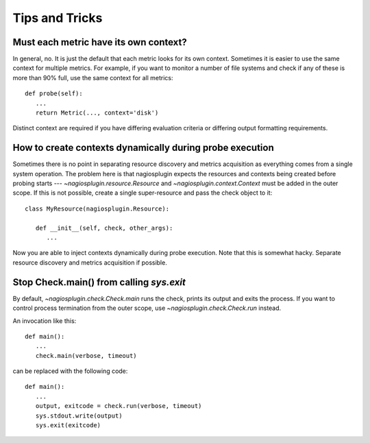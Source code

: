 .. _tips_and_tricks:

Tips and Tricks
===============

Must each metric have its own context?
--------------------------------------

In general, no. It is just the default that each metric looks for its own
context. Sometimes it is easier to use the same context for multiple
metrics. For example, if you want to monitor a number of file systems and check
if any of these is more than 90% full, use the same context for all metrics::

   def probe(self):
      ...
      return Metric(..., context='disk')

Distinct context are required if you have differing evaluation criteria or
differing output formatting requirements.


How to create contexts dynamically during probe execution
---------------------------------------------------------

Sometimes there is no point in separating resource discovery and metrics
acquisition as everything comes from a single system operation. The
problem here is that nagiosplugin expects the resources and contexts being
created before probing starts --- `~nagiosplugin.resource.Resource` and
`~nagiosplugin.context.Context` must be added in the outer scope. If this is not
possible, create a single super-resource and pass the check object to it::

   class MyResource(nagiosplugin.Resource):

      def __init__(self, check, other_args):
         ...

Now you are able to inject contexts dynamically during probe execution. Note
that this is somewhat hacky. Separate resource discovery and metrics acquisition
if possible.


Stop Check.main() from calling `sys.exit`
-----------------------------------------

By default, `~nagiosplugin.check.Check.main` runs the check, prints its output
and exits the process. If you want to control process termination from the
outer scope, use `~nagiosplugin.check.Check.run` instead.

An invocation like this::

   def main():
      ...
      check.main(verbose, timeout)

can be replaced with the following code::

   def main():
      ...
      output, exitcode = check.run(verbose, timeout)
      sys.stdout.write(output)
      sys.exit(exitcode)


.. vim: set spell spelllang=en:
